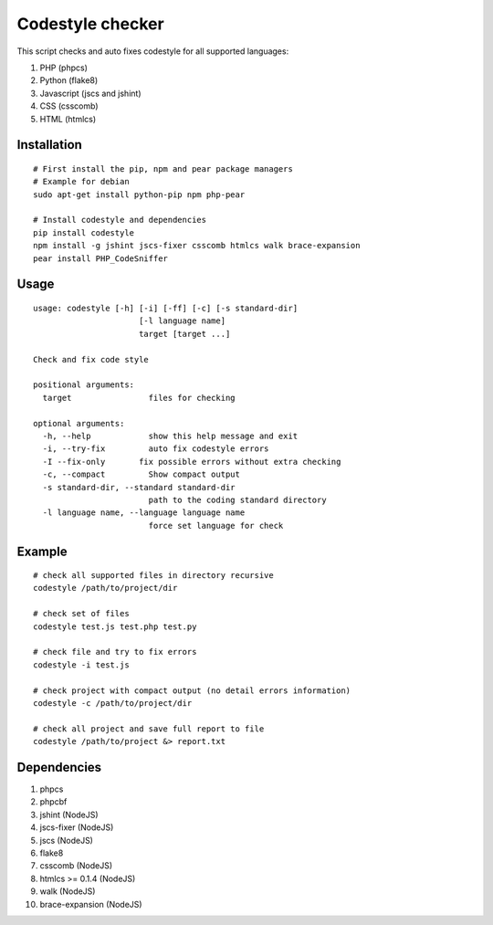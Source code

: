 Codestyle checker
=================

This script checks and auto fixes codestyle for all supported languages:

1. PHP (phpcs)
2. Python (flake8)
3. Javascript (jscs and jshint)
4. CSS (csscomb)
5. HTML (htmlcs)

Installation
------------

::

    # First install the pip, npm and pear package managers
    # Example for debian
    sudo apt-get install python-pip npm php-pear

    # Install codestyle and dependencies
    pip install codestyle
    npm install -g jshint jscs-fixer csscomb htmlcs walk brace-expansion
    pear install PHP_CodeSniffer

Usage
-----

::

    usage: codestyle [-h] [-i] [-ff] [-c] [-s standard-dir]
                          [-l language name]
                          target [target ...]

    Check and fix code style

    positional arguments:
      target                files for checking

    optional arguments:
      -h, --help            show this help message and exit
      -i, --try-fix         auto fix codestyle errors
      -I --fix-only       fix possible errors without extra checking
      -c, --compact         Show compact output
      -s standard-dir, --standard standard-dir
                            path to the coding standard directory
      -l language name, --language language name
                            force set language for check

Example
-------

::

    # check all supported files in directory recursive
    codestyle /path/to/project/dir

    # check set of files
    codestyle test.js test.php test.py

    # check file and try to fix errors
    codestyle -i test.js

    # check project with compact output (no detail errors information)
    codestyle -c /path/to/project/dir

    # check all project and save full report to file
    codestyle /path/to/project &> report.txt

Dependencies
------------

1. phpcs
2. phpcbf
3. jshint (NodeJS)
4. jscs-fixer (NodeJS)
5. jscs (NodeJS)
6. flake8
7. csscomb (NodeJS)
8. htmlcs >= 0.1.4 (NodeJS)
9. walk (NodeJS)
10. brace-expansion (NodeJS)

